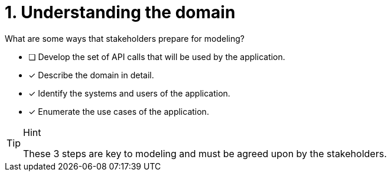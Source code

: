 [.question]
= 1. Understanding the domain

What are some ways that stakeholders prepare for modeling?

* [ ] Develop the set of API calls that will be used by the application.
* [x] Describe the domain in detail.
* [x] Identify the systems and users of the application.
* [x] Enumerate the use cases of the application.

[TIP,role=hint]
.Hint
====
These 3 steps are key to modeling and must be agreed upon by the stakeholders.
====